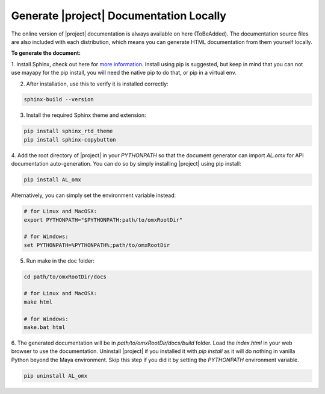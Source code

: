 Generate |project| Documentation Locally 
============================================

The online version of |project| documentation is always available on here (ToBeAdded).
The documentation source files are also included with each distribution, which means you can generate HTML documentation from them yourself locally.

**To generate the document:**

1. Install Sphinx, check out here for `more information <https://www.sphinx-doc.org/en/master/usage/installation.html>`_. 
Install using pip is suggested, but keep in mind that you can not use mayapy for the pip install, you will need the native pip to do that, or pip in a virtual env.

2. After installation, use this to verify it is installed correctly:

.. code:: shell
    
    sphinx-build --version

3. Install the required Sphinx theme and extension:

.. code:: shell
    
    pip install sphinx_rtd_theme
    pip install sphinx-copybutton

4. Add the root directory of |project| in your `PYTHONPATH` so that the document generator can import `AL.omx` for API documentation auto-generation.
You can do so by simply installing |project| using pip install:

.. code:: shell
    
    pip install AL_omx

Alternatively, you can simply set the environment variable instead:

.. code:: shell
    
    # for Linux and MacOSX:
    export PYTHONPATH="$PYTHONPATH:path/to/omxRootDir"

    # for Windows:
    set PYTHONPATH=%PYTHONPATH%;path/to/omxRootDir

5. Run make in the doc folder:

.. code:: shell
    
    cd path/to/omxRootDir/docs

    # for Linux and MacOSX:
    make html

    # for Windows:
    make.bat html

6. The generated documentation will be in `path/to/omxRootDir/docs/build` folder. Load the `index.html` in your web browser
to use the documentation. Uninstall |project| if you installed it with `pip install` as it will do nothing in vanilla Python 
beyond the Maya environment. Skip this step if you did it by setting the `PYTHONPATH` environment variable.

.. code:: shell
    
    pip uninstall AL_omx
